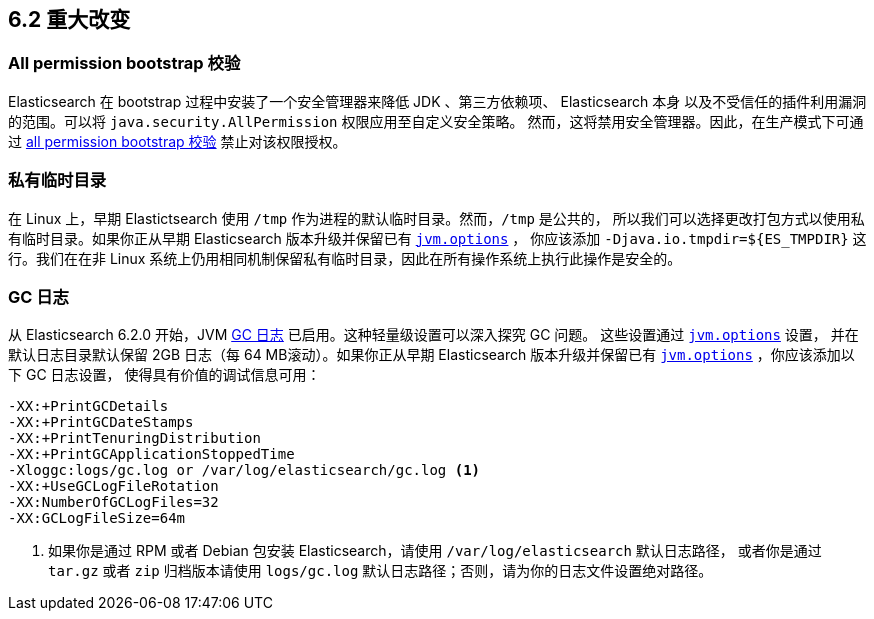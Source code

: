 [[breaking-changes-6.2]]
== 6.2 重大改变

[[breaking_62_packaging]]
[float]
=== All permission bootstrap 校验

Elasticsearch 在 bootstrap 过程中安装了一个安全管理器来降低 JDK 、第三方依赖项、 Elasticsearch 本身
以及不受信任的插件利用漏洞的范围。可以将 `java.security.AllPermission` 权限应用至自定义安全策略。
然而，这将禁用安全管理器。因此，在生产模式下可通过 <<all-permission-check, all permission bootstrap 校验>> 禁止对该权限授权。

=== 私有临时目录

在 Linux 上，早期 Elastictsearch 使用 `/tmp` 作为进程的默认临时目录。然而，`/tmp` 是公共的，
所以我们可以选择更改打包方式以使用私有临时目录。如果你正从早期 Elasticsearch 版本升级并保留已有 <<jvm-options,`jvm.options`>> ，
你应该添加 `-Djava.io.tmpdir=${ES_TMPDIR}` 这行。我们在在非 Linux 系统上仍用相同机制保留私有临时目录，因此在所有操作系统上执行此操作是安全的。

=== GC 日志

从 Elasticsearch 6.2.0 开始，JVM <<gc-logging,GC 日志>> 已启用。这种轻量级设置可以深入探究 GC 问题。 这些设置通过 <<jvm-options,`jvm.options`>> 设置，
并在默认日志目录默认保留 2GB 日志（每 64 MB滚动）。如果你正从早期 Elasticsearch 版本升级并保留已有 <<jvm-options,`jvm.options`>> ，你应该添加以下 GC 日志设置，
使得具有价值的调试信息可用：

[source,sh]
--------------------------------------------------
-XX:+PrintGCDetails
-XX:+PrintGCDateStamps
-XX:+PrintTenuringDistribution
-XX:+PrintGCApplicationStoppedTime
-Xloggc:logs/gc.log or /var/log/elasticsearch/gc.log <1>
-XX:+UseGCLogFileRotation
-XX:NumberOfGCLogFiles=32
-XX:GCLogFileSize=64m
--------------------------------------------------

<1> 如果你是通过 RPM 或者 Debian 包安装 Elasticsearch，请使用 `/var/log/elasticsearch` 默认日志路径，
或者你是通过 `tar.gz` 或者 `zip` 归档版本请使用 `logs/gc.log` 默认日志路径；否则，请为你的日志文件设置绝对路径。
